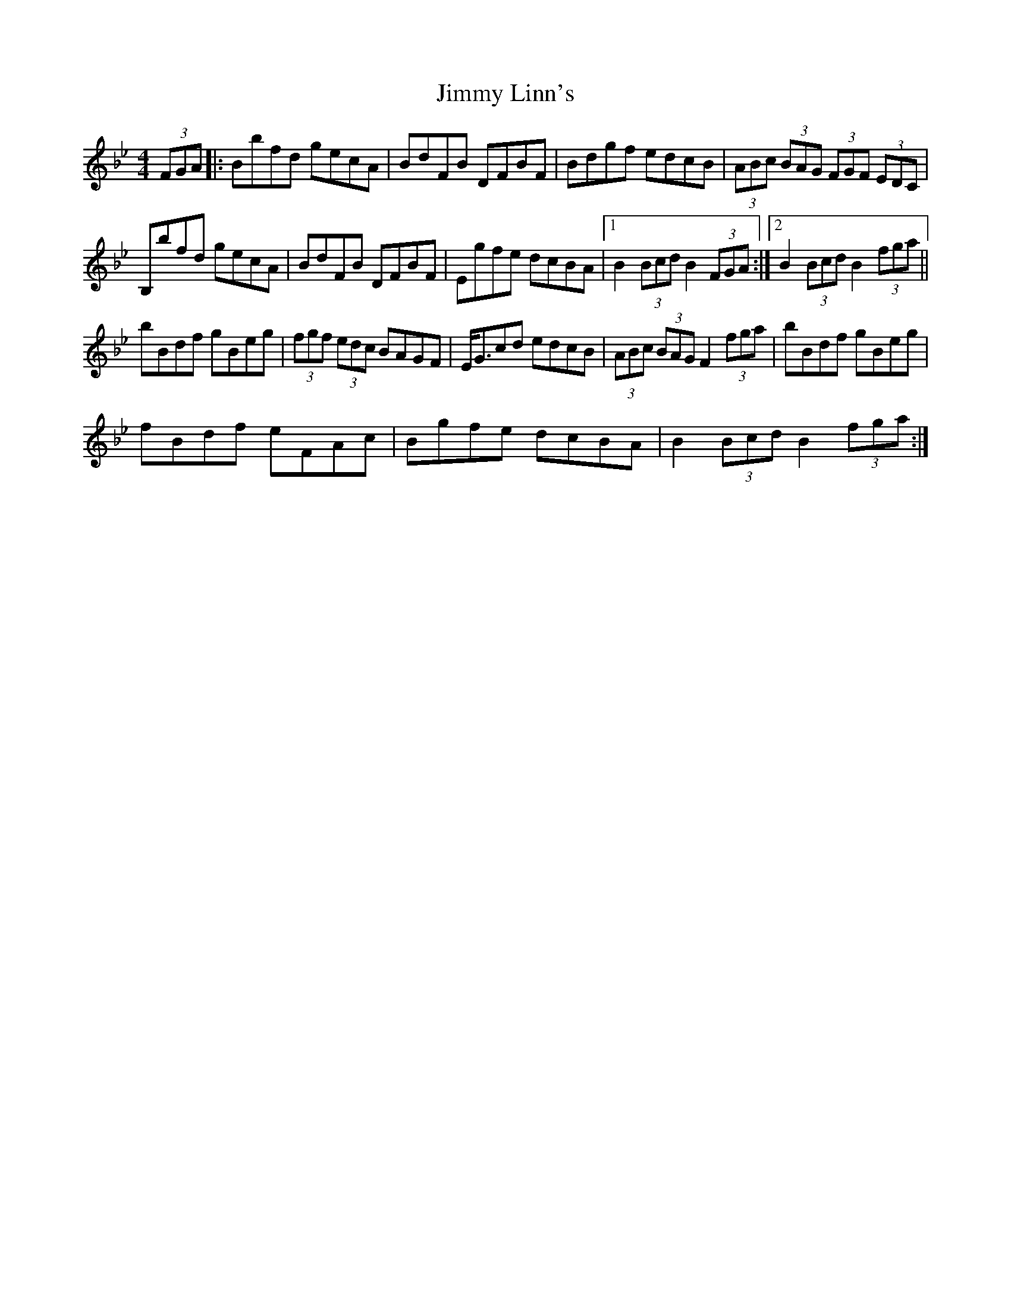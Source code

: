 X:1
T:Jimmy Linn's
L:1/8
M:4/4
I:linebreak $
K:Bb
V:1 treble 
V:1
 (3FGA |: Bbfd gecA | BdFB DFBF | Bdgf edcB | (3ABc (3BAG (3FGF (3EDC |$ B,bfd gecA | BdFB DFBF | %7
 Egfe dcBA |1 B2 (3Bcd B2 (3FGA :|2 B2 (3Bcd B2 (3fga ||$ bBdf gBeg | (3fgf (3edc BAGF | %12
 E<Gcd edcB | (3ABc (3BAG F2 (3fga | bBdf gBeg |$ fBdf eFAc | Bgfe dcBA | B2 (3Bcd B2 (3fga :| %18
